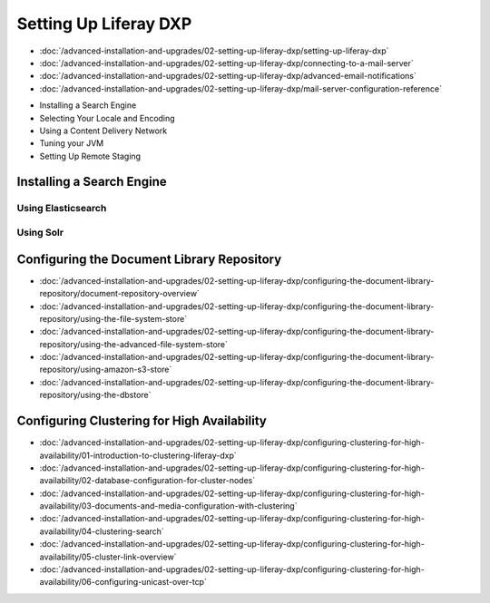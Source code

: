 Setting Up Liferay DXP
======================

-  :doc:`/advanced-installation-and-upgrades/02-setting-up-liferay-dxp/setting-up-liferay-dxp`
-  :doc:`/advanced-installation-and-upgrades/02-setting-up-liferay-dxp/connecting-to-a-mail-server`
-  :doc:`/advanced-installation-and-upgrades/02-setting-up-liferay-dxp/advanced-email-notifications`
-  :doc:`/advanced-installation-and-upgrades/02-setting-up-liferay-dxp/mail-server-configuration-reference`
* Installing a Search Engine
* Selecting Your Locale and Encoding
* Using a Content Delivery Network
* Tuning your JVM
* Setting Up Remote Staging

Installing a Search Engine
--------------------------

Using Elasticsearch
~~~~~~~~~~~~~~~~~~~

Using Solr
~~~~~~~~~~

Configuring the Document Library Repository
-------------------------------------------

-  :doc:`/advanced-installation-and-upgrades/02-setting-up-liferay-dxp/configuring-the-document-library-repository/document-repository-overview`
-  :doc:`/advanced-installation-and-upgrades/02-setting-up-liferay-dxp/configuring-the-document-library-repository/using-the-file-system-store`
-  :doc:`/advanced-installation-and-upgrades/02-setting-up-liferay-dxp/configuring-the-document-library-repository/using-the-advanced-file-system-store`
-  :doc:`/advanced-installation-and-upgrades/02-setting-up-liferay-dxp/configuring-the-document-library-repository/using-amazon-s3-store`
-  :doc:`/advanced-installation-and-upgrades/02-setting-up-liferay-dxp/configuring-the-document-library-repository/using-the-dbstore`

Configuring Clustering for High Availability
--------------------------------------------

-  :doc:`/advanced-installation-and-upgrades/02-setting-up-liferay-dxp/configuring-clustering-for-high-availability/01-introduction-to-clustering-liferay-dxp`
-  :doc:`/advanced-installation-and-upgrades/02-setting-up-liferay-dxp/configuring-clustering-for-high-availability/02-database-configuration-for-cluster-nodes`
-  :doc:`/advanced-installation-and-upgrades/02-setting-up-liferay-dxp/configuring-clustering-for-high-availability/03-documents-and-media-configuration-with-clustering`
-  :doc:`/advanced-installation-and-upgrades/02-setting-up-liferay-dxp/configuring-clustering-for-high-availability/04-clustering-search`
-  :doc:`/advanced-installation-and-upgrades/02-setting-up-liferay-dxp/configuring-clustering-for-high-availability/05-cluster-link-overview`
-  :doc:`/advanced-installation-and-upgrades/02-setting-up-liferay-dxp/configuring-clustering-for-high-availability/06-configuring-unicast-over-tcp`